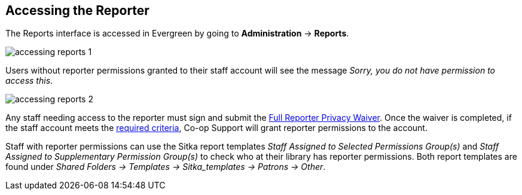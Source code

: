 Accessing the Reporter
----------------------
(((Reporter Permissions)))
(((Permissions, Reporter)))


The Reports interface is accessed in Evergreen by going to *Administration* -> *Reports*.

image::images/report/accessing-reports-1.png[]

Users without reporter permissions granted to their staff account will see the message _Sorry, you do 
not have permission to access this_.

image::images/report/accessing-reports-2.png[]

Any staff needing access to the reporter must sign and submit the 
https://bc.libraries.coop/support/sitka/reporter-privacy-waiver/full-reporter-privacy-waiver/[Full 
Reporter Privacy Waiver].  Once the waiver is completed, if the staff account meets the 
https://bc.libraries.coop/support/sitka/reporter-privacy-waiver/[required criteria],
Co-op Support will grant reporter permissions to the account. 

Staff with reporter permissions can use the Sitka report templates _Staff Assigned to Selected Permissions
Group(s)_ and _Staff Assigned to Supplementary Permission Group(s)_ to check who at their library
has reporter permissions.  Both report templates are found under _Shared Folders -> Templates -> Sitka_templates
 -> Patrons -> Other_.  
 
 
////
See SECTION ON SITKA TEMPLATES
////